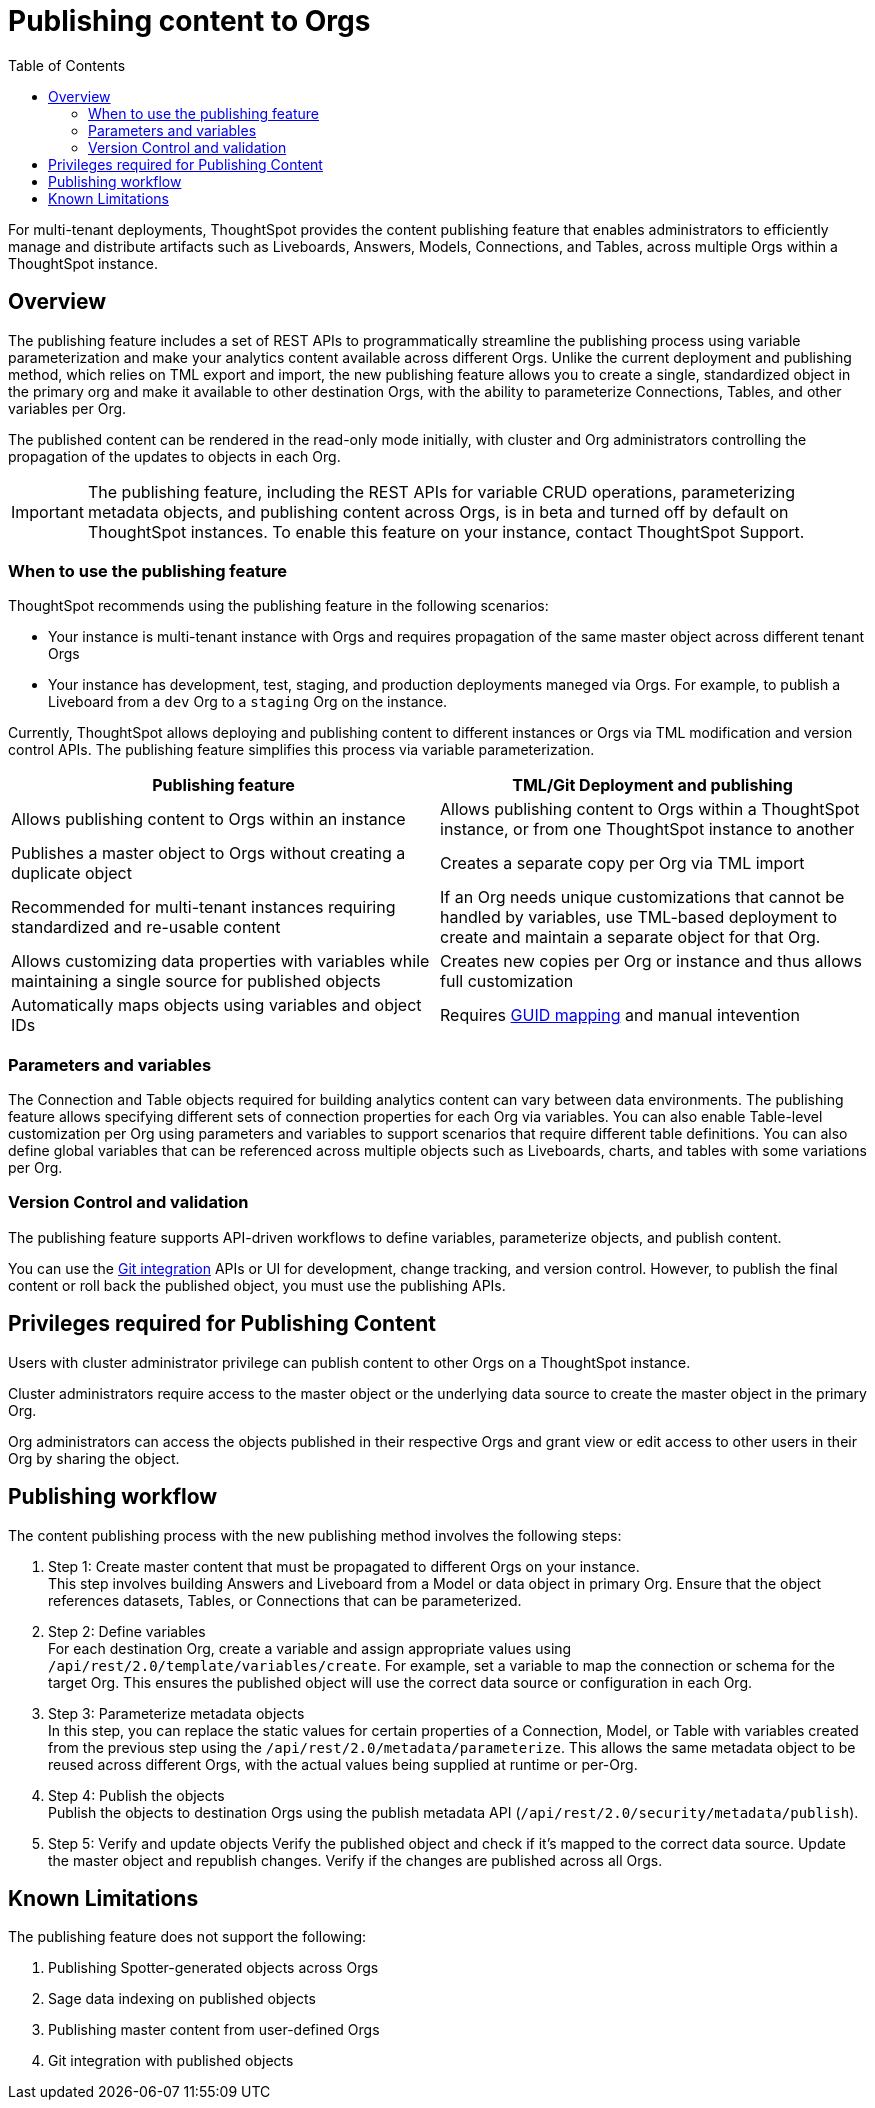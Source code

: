 =  Publishing content to Orgs
:toc: true
:toclevels: 2

:page-title: Publishing data
:page-pageid: publish-data-overview
:page-description: Use the publishing feature to distrubute and propagete objects to Orgs within a ThoughtSpot instance.

For multi-tenant deployments, ThoughtSpot provides the content publishing feature that enables administrators to  efficiently manage and distribute artifacts such as Liveboards, Answers, Models, Connections, and Tables, across multiple Orgs within a ThoughtSpot instance.

== Overview

The publishing feature includes a set of REST APIs to programmatically streamline the publishing process using variable parameterization and make your analytics content available across different Orgs. Unlike the current deployment and publishing method, which relies on TML export and import, the new publishing feature allows you to create a single, standardized object in the primary org and make it available to other destination Orgs, with the ability to parameterize Connections, Tables, and other variables per Org.

The published content can be rendered in the read-only mode initially, with cluster and Org administrators controlling the propagation of the updates to objects in each Org.

[IMPORTANT]
====
The publishing feature, including the REST APIs for variable CRUD operations, parameterizing metadata objects, and publishing content across Orgs, is in beta and turned off by default on ThoughtSpot instances. To enable this feature on your instance, contact ThoughtSpot Support.
====

=== When to use the publishing feature

ThoughtSpot recommends using the publishing feature in the following scenarios:

* Your instance is multi-tenant instance with Orgs and requires propagation of the same master object across different tenant Orgs
* Your instance has development, test, staging, and production deployments maneged via Orgs. For example, to publish a Liveboard from a `dev` Org to a `staging` Org on the instance.

Currently, ThoughtSpot allows deploying and publishing content to different instances or Orgs via TML modification and version control APIs. The publishing feature simplifies this process via variable parameterization.

[width="100%" cols="7,7"]
[options='header']
|=====
|Publishing feature |TML/Git Deployment and publishing
|Allows publishing content to Orgs within an instance|Allows publishing content to Orgs within a ThoughtSpot instance, or from one ThoughtSpot instance to another
|Publishes a master object to Orgs without creating a duplicate object| Creates a separate copy per Org via TML import
|Recommended for multi-tenant instances requiring standardized and re-usable content|
If an Org needs unique customizations that cannot be handled by variables, use TML-based deployment to create and maintain a separate object for that Org.
|Allows customizing data properties with variables while maintaining a single source for published objects | Creates new copies per Org or instance and thus allows full customization
|Automatically maps objects using variables and object IDs| Requires xref:guid-mapping.adoc[GUID mapping] and manual intevention
|=====

=== Parameters and variables
The Connection and Table objects required for building analytics content can vary between data environments. The publishing feature allows specifying different sets of connection properties for each Org via variables. You can also enable Table-level customization per Org using parameters and variables to support scenarios that require different table definitions. You can also define global variables that can be referenced across multiple objects such as Liveboards, charts, and tables with some variations per Org.

=== Version Control and validation

The publishing feature supports API-driven workflows to define variables, parameterize objects, and publish content.

You can use the xref:git_integration_overview[Git integration] APIs or UI for development, change tracking, and version control. However, to publish the final content or roll back the published object, you must use the publishing APIs.

== Privileges required for Publishing Content
Users with cluster administrator privilege can publish content to other Orgs on a ThoughtSpot instance.

Cluster administrators require access to the master object or the underlying data source to create the master object in the primary Org.

Org administrators can access the objects published in their respective Orgs and grant view or edit access to other users in their Org by sharing the object.

== Publishing workflow

The content publishing process with the new publishing method involves the following steps:

. Step 1: Create master content that must be propagated to different Orgs on your instance. +
This step involves building Answers and Liveboard from a Model or data object in primary Org. Ensure that the object references datasets, Tables, or Connections that can be parameterized.
. Step 2: Define variables +
For each destination Org, create a variable and assign appropriate values using `/api/rest/2.0/template/variables/create`. For example, set a variable to map the connection or schema for the target Org. This ensures the published object will use the correct data source or configuration in each Org.
. Step 3: Parameterize metadata objects +
In this step, you can replace the static values for certain properties of a Connection, Model, or Table with variables created from the previous step using the `/api/rest/2.0/metadata/parameterize`. This allows the same metadata object to be reused across different Orgs, with the actual values being supplied at runtime or per-Org.
. Step 4: Publish the objects +
Publish the objects to destination Orgs using the publish metadata API (`/api/rest/2.0/security/metadata/publish`).
. Step 5: Verify and update objects
Verify the published object and check if it's mapped to the correct data source.
Update the master object and republish changes.
Verify if the changes are published across all Orgs.


== Known Limitations
The publishing feature does not support the following:

. Publishing Spotter-generated objects across Orgs
. Sage data indexing on published objects
. Publishing master content from user-defined Orgs
. Git integration with published objects
